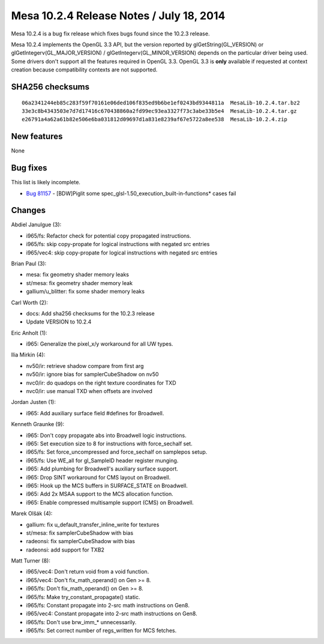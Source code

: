 Mesa 10.2.4 Release Notes / July 18, 2014
=========================================

Mesa 10.2.4 is a bug fix release which fixes bugs found since the 10.2.3
release.

Mesa 10.2.4 implements the OpenGL 3.3 API, but the version reported by
glGetString(GL_VERSION) or glGetIntegerv(GL_MAJOR_VERSION) /
glGetIntegerv(GL_MINOR_VERSION) depends on the particular driver being
used. Some drivers don't support all the features required in OpenGL
3.3. OpenGL 3.3 is **only** available if requested at context creation
because compatibility contexts are not supported.

SHA256 checksums
----------------

::

   06a2341244eb85c283f59f70161e06ded106f835ed9b6be1ef0243bd9344811a  MesaLib-10.2.4.tar.bz2
   33e3c8b4343503e7d7d17416c670438860a2fd99ec93ea3327f73c3abe33b5e4  MesaLib-10.2.4.tar.gz
   e26791a4a62a61b82e506e6ba031812d09697d1a831e8239af67e5722a8ee538  MesaLib-10.2.4.zip

New features
------------

None

Bug fixes
---------

This list is likely incomplete.

-  `Bug 81157 <https://bugs.freedesktop.org/show_bug.cgi?id=81157>`__ -
   [BDW]Piglit some spec_glsl-1.50_execution_built-in-functions\* cases
   fail

Changes
-------

Abdiel Janulgue (3):

-  i965/fs: Refactor check for potential copy propagated instructions.
-  i965/fs: skip copy-propate for logical instructions with negated src
   entries
-  i965/vec4: skip copy-propate for logical instructions with negated
   src entries

Brian Paul (3):

-  mesa: fix geometry shader memory leaks
-  st/mesa: fix geometry shader memory leak
-  gallium/u_blitter: fix some shader memory leaks

Carl Worth (2):

-  docs: Add sha256 checksums for the 10.2.3 release
-  Update VERSION to 10.2.4

Eric Anholt (1):

-  i965: Generalize the pixel_x/y workaround for all UW types.

Ilia Mirkin (4):

-  nv50/ir: retrieve shadow compare from first arg
-  nv50/ir: ignore bias for samplerCubeShadow on nv50
-  nvc0/ir: do quadops on the right texture coordinates for TXD
-  nvc0/ir: use manual TXD when offsets are involved

Jordan Justen (1):

-  i965: Add auxiliary surface field #defines for Broadwell.

Kenneth Graunke (9):

-  i965: Don't copy propagate abs into Broadwell logic instructions.
-  i965: Set execution size to 8 for instructions with force_sechalf
   set.
-  i965/fs: Set force_uncompressed and force_sechalf on samplepos setup.
-  i965/fs: Use WE_all for gl_SampleID header register munging.
-  i965: Add plumbing for Broadwell's auxiliary surface support.
-  i965: Drop SINT workaround for CMS layout on Broadwell.
-  i965: Hook up the MCS buffers in SURFACE_STATE on Broadwell.
-  i965: Add 2x MSAA support to the MCS allocation function.
-  i965: Enable compressed multisample support (CMS) on Broadwell.

Marek Olšák (4):

-  gallium: fix u_default_transfer_inline_write for textures
-  st/mesa: fix samplerCubeShadow with bias
-  radeonsi: fix samplerCubeShadow with bias
-  radeonsi: add support for TXB2

Matt Turner (8):

-  i965/vec4: Don't return void from a void function.
-  i965/vec4: Don't fix_math_operand() on Gen >= 8.
-  i965/fs: Don't fix_math_operand() on Gen >= 8.
-  i965/fs: Make try_constant_propagate() static.
-  i965/fs: Constant propagate into 2-src math instructions on Gen8.
-  i965/vec4: Constant propagate into 2-src math instructions on Gen8.
-  i965/fs: Don't use brw_imm_\* unnecessarily.
-  i965/fs: Set correct number of regs_written for MCS fetches.
